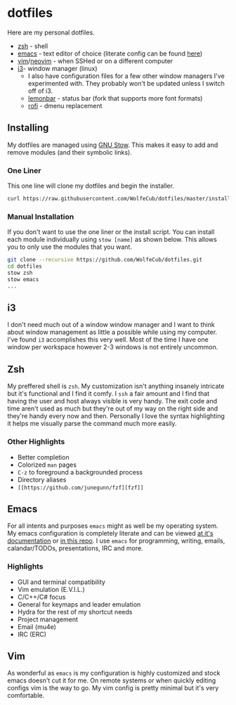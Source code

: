 * dotfiles
  #+html: <p align="center"><a href="http://kuuv.io/i/NSVytnd.gif"><img src="http://kuuv.io/i/SZhkuam.gif"/></a><img src="https://imgs.xkcd.com/comics/borrow_your_laptop.png"/></p>

  Here are my personal dotfiles.
  * [[http://www.zsh.org/][zsh]] - shell
  * [[https://www.gnu.org/software/emacs/][emacs]] - text editor of choice (literate config can be found [[http://wolfecub.github.io/dotfiles/][here]])
  * [[https://github.com/vim/vim][vim]]/[[https://github.com/neovim/neovim][neovim]] - when SSHed or on a different computer
  * [[https://github.com/i3/i3][i3]]- window manager (linux)
    + I also have configuration files for a few other window managers I've experimented
      with. They probably won't be updated unless I switch off of i3.
    + [[https://github.com/krypt-n/bar][lemonbar]] - status bar (fork that supports more font formats)
    + [[https://github.com/DaveDavenport/rofi][rofi]] - dmenu replacement

** Installing

   My dotfiles are managed using [[https://www.gnu.org/software/stow/][GNU Stow]]. This makes it easy to add and remove modules
   (and their symbolic links).

*** One Liner
    This one line will clone my dotfiles and begin the installer.

    #+BEGIN_SRC bash
      curl https://raw.githubusercontent.com/WolfeCub/dotfiles/master/install.sh | bash -s -- -g <& 1
    #+END_SRC

*** Manual Installation
    If you don't want to use the one liner or the install script.
    You can install each module individually using =stow [name]= as shown below.
    This allows you to only use the modules that you want.

    #+BEGIN_SRC bash
      git clone --recursive https://github.com/WolfeCub/dotfiles.git
      cd dotfiles
      stow zsh
      stow emacs
      ...
    #+END_SRC
    
** i3
   #+html: <p align="center"><img src="https://i.imgur.com/6gn3wYs.jpg"/></p>
   #+html: <p align="center"><img src="https://i.imgur.com/KLvUZRE.jpg"/></p>

   I don't need much out of a window window manager and I want to think about
   window management as little a possible while using my computer. I've found
   =i3= accomplishes this very well. Most of the time I have one window per
   workspace however 2-3 windows is not entirely uncommon.

** Zsh
   #+html: <p align="center"><img src="https://i.imgur.com/yW2gOLl.png"/></p>
   #+html: <p align="center"><img src="https://i.imgur.com/ypDccfn.jpg"/></p>

   My preffered shell is =zsh=. My customization isn't anything insanely intricate
   but it's functional and I find it comfy. I =ssh= a fair amount and I find that
   having the user and host always visible is very handy. The exit code and time
   aren't used as much but they're out of my way on the right side and they're handy
   every now and then. Personally I love the syntax highlighting it helps me visually
   parse the command much more easily.

*** Other Highlights
    - Better completion
    - Colorized =man= pages
    - =C-z= to foreground a backgrounded process
    - Directory aliases
    - =[[https://github.com/junegunn/fzf][fzf]]=

** Emacs
   #+html: <p align="center"><img src="https://i.imgur.com/W2t0hAZ.jpg"/></p>

   For all intents and purposes =emacs= might as well be my operating system.
   My emacs configuration is completely literate and can be viewed [[http://wolfecub.github.io/dotfiles/][at it's documentation]]
   or [[https://github.com/WolfeCub/dotfiles/tree/master/emacs/.emacs.d][in this repo]]. I use =emacs= for programming, writing, emails, calandar/TODOs,
   presentations, IRC and more.

*** Highlights
    - GUI and terminal compatibility
    - Vim emulation (E.V.I.L.)
    - C/C++/C# focus
    - General for keymaps and leader emulation
    - Hydra for the rest of my shortcut needs
    - Project management
    - Email (mu4e)
    - IRC (ERC)

** Vim
   #+html: <p align="center"><img src="https://i.imgur.com/kzrQCwx.jpg"/></p>

   As wonderful as =emacs= is my configuration is highly customized and stock
   emacs doesn't cut it for me. On remote systems or when quickly editing configs
   vim is the way to go. My vim config is pretty minimal but it's very comfortable.
